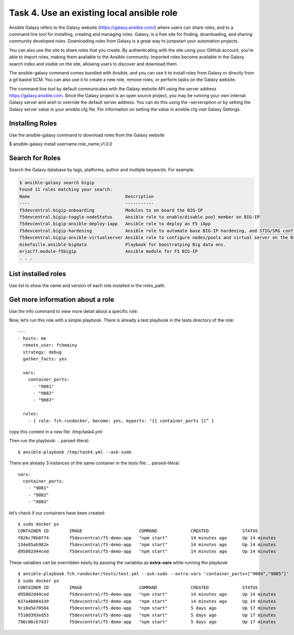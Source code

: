 Task 4. Use an existing local ansible role
===========================================

Ansible Galaxy refers to the Galaxy website (https://galaxy.ansible.com/)  where users can share roles, and to a command line tool for installing, creating and managing roles.
Galaxy, is a free site for finding, downloading, and sharing community developed roles. Downloading roles from Galaxy is a great way to jumpstart your automation projects.

You can also use the site to share roles that you create. By authenticating with the site using your GitHub account, you’re able to import roles, making them available to the Ansible community. Imported roles become available in the Galaxy search index and visible on the site, allowing users to discover and download them.

The ansible-galaxy command comes bundled with Ansible, and you can use it to install roles from Galaxy or directly from a git based SCM. You can also use it to create a new role, remove roles, or perform tasks on the Galaxy website.

The command line tool by default communicates with the Galaxy website API using the server address https://galaxy.ansible.com. Since the Galaxy project is an open source project, you may be running your own internal Galaxy server and wish to override the default server address. You can do this using the –serveroption or by setting the Galaxy server value in your ansible.cfg file. For information on setting the value in ansible.cfg visit Galaxy Settings.


Installing Roles
--------------------
Use the ansible-galaxy command to download roles from the Galaxy website

.. code::

$ ansible-galaxy install username.role_name,v1.0.0


Search for Roles
----------------------
Search the Galaxy database by tags, platforms, author and multiple keywords. For example:

.. code::

 $ ansible-galaxy search bigip
 Found 11 roles matching your search:
 Name                                     Description
 ----                                     -----------
 f5devcentral.bigip-onboarding            Modules to on board the BIG-IP
 f5devcentral.bigip-toggle-nodeStatus     Ansible role to enable/disable pool member on BIG-IP
 f5devcentral.bigip-ansible-deploy-iapp   Ansible role to deploy an F5 iApp
 f5devcentral.bigip-hardening             Ansible role to automate base BIG-IP hardening, and STIG/SRG configuration
 f5devcentral.bigip-ansible-virtualserver Ansible role to configure nodes/pools and virtual server on the BIG-IP
 mikefaille.ansible-bigdata               Playbook for boostratping Big data env.
 erjac77.module-f5bigip                   Ansible module for F5 BIG-IP
 . . .


List installed roles
-----------------------
Use list to show the name and version of each role installed in the roles_path.

.. code::
 $ ansible-galaxy list
 - fch.rundocker, (unknown version)




Get more information about a role
---------------------------------
Use the info command to view more detail about a specific role:

.. code::
 $ ansible-galaxy info fch.rundocker

 Role: fch.rundocker
         description:
         dependencies: []
         galaxy_info:
                 author: Fouad Chmainy
                 company: F5 Demo
                 galaxy_tags: []
                 license: license (GPLv2, CC-BY, etc)
                 min_ansible_version: 2.3
         path: [u'/etc/ansible/roles']


Now, let’s run this role with a simple playbook. There is already a test playbook in the tests directory of the role:

.. parsed-literal::
 ---
 - hosts: me
   remote_user: fchmainy
   strategy: debug
   gather_facts: yes

   vars:
     container_ports:
       - "9081"
       - "9082"
       - "9083"

   roles:
     - { role: fch.rundocker, become: yes, myports: "{{ container_ports }}” }

copy this content in a new file: /tmp/task4.yml 

Then run the playbook:
.. parsed-literal::
 $ ansible-playbook /tmp/task4.yml --ask-sudo

There are already 3 instances of the same container in the tests file:
.. parsed-literal::
  vars:
    container_ports:
      - "9081"
      - "9082"
      - "9083"

let’s check if our containers have been created:

.. parsed-literal::
 $ sudo docker ps
 CONTAINER ID        IMAGE                      COMMAND             CREATED             STATUS              PORTS                  NAMES
 f026c78b0f74        f5devcentral/f5-demo-app   "npm start"         14 minutes ago      Up 14 minutes       0.0.0.0:9083->80/tcp   myapp_9083
 134e85ab982e        f5devcentral/f5-demo-app   "npm start"         14 minutes ago      Up 14 minutes       0.0.0.0:9082->80/tcp   myapp_9082
 d95802d44ced        f5devcentral/f5-demo-app   "npm start"         14 minutes ago      Up 14 minutes       0.0.0.0:9081->80/tcp   myapp_9081

These variables can be overridden easily by passing the variables as **extra-vars** while running the playbook

.. parsed-literal::
 $ ansible-playbook fch.rundocker/tests/test.yml --ask-sudo --extra-vars 'container_ports=["9084","9085"]'
 $ sudo docker ps
 CONTAINER ID        IMAGE                      COMMAND             CREATED             STATUS              PORTS                  NAMES
 d95802d44ced        f5devcentral/f5-demo-app   "npm start"         14 minutes ago      Up 14 minutes       0.0.0.0:9085->80/tcp   myapp_9085
 037a4b004339        f5devcentral/f5-demo-app   "npm start"         14 minutes ago      Up 14 minutes       0.0.0.0:9084->80/tcp   myapp_9084
 9c10a5e70584        f5devcentral/f5-demo-app   "npm start"         5 days ago          Up 17 minutes       0.0.0.0:9083->80/tcp   myapp_9083
 f510d393ed53        f5devcentral/f5-demo-app   "npm start"         5 days ago          Up 17 minutes       0.0.0.0:9082->80/tcp   myapp_9082
 796c06cb7437        f5devcentral/f5-demo-app   "npm start"         5 days ago          Up 17 minutes       0.0.0.0:9081->80/tcp   myapp_9081
